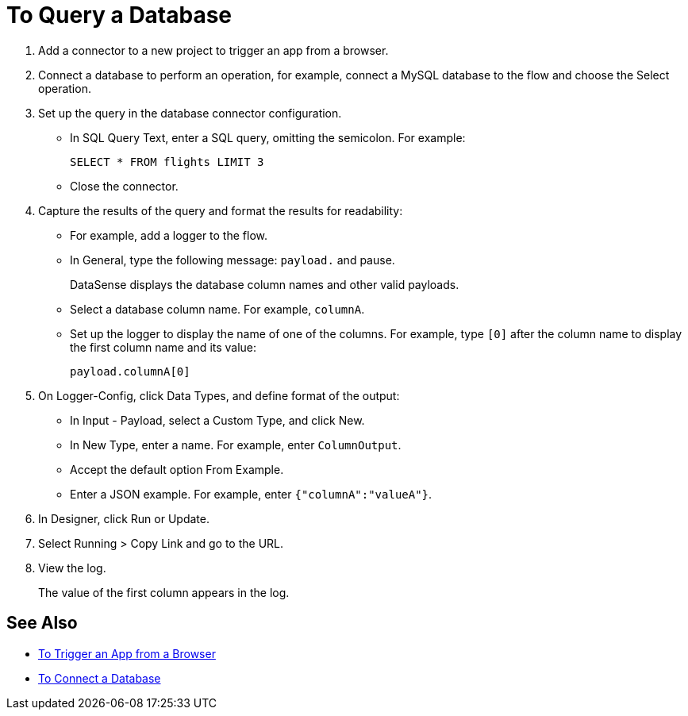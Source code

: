 = To Query a Database

. Add a connector to a new project to trigger an app from a browser. 
. Connect a database to perform an operation, for example, connect a MySQL database to the flow and choose the Select operation.
. Set up the query in the database connector configuration.
* In SQL Query Text, enter a SQL query, omitting the semicolon. For example:
+
`SELECT * FROM flights LIMIT 3`
+
* Close the connector.
. Capture the results of the query and format the results for readability: 
* For example, add a logger to the flow.
* In General, type the following message: `payload.` and pause.
+
DataSense displays the database column names and other valid payloads.
+
* Select a database column name. For example, `columnA`.
* Set up the logger to display the name of one of the columns. For example, type `[0]` after the column name to display the first column name and its value:
+
`payload.columnA[0]`
+
. On Logger-Config, click Data Types, and define format of the output:
* In Input -  Payload, select a Custom Type, and click New.
* In New Type, enter a name. For example, enter `ColumnOutput`.
* Accept the default option From Example.
* Enter a JSON example. For example, enter `{"columnA":"valueA"}`.
. In Designer, click Run or Update.
. Select Running > Copy Link and go to the URL.
+
. View the log.
+
The value of the first column appears in the log.

== See Also

* link:/connectors/http-to-trigger-app-from-browser[To Trigger an App from a Browser]
* link:/connectors/db-to-connect-database[To Connect a Database]